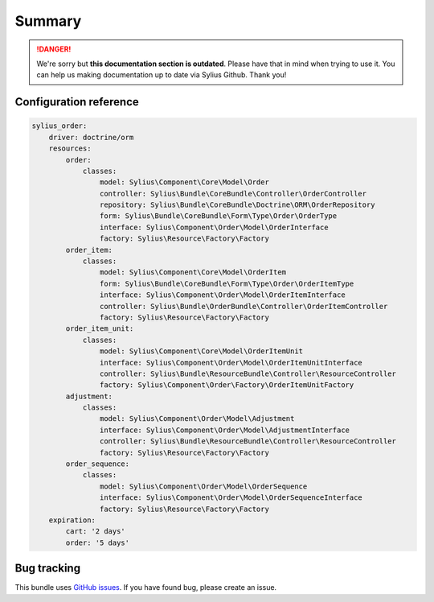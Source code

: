 .. rst-class:: outdated

Summary
=======

.. danger::

   We're sorry but **this documentation section is outdated**. Please have that in mind when trying to use it.
   You can help us making documentation up to date via Sylius Github. Thank you!

Configuration reference
-----------------------

.. code-block:: yaml

    sylius_order:
        driver: doctrine/orm
        resources:
            order:
                classes:
                    model: Sylius\Component\Core\Model\Order
                    controller: Sylius\Bundle\CoreBundle\Controller\OrderController
                    repository: Sylius\Bundle\CoreBundle\Doctrine\ORM\OrderRepository
                    form: Sylius\Bundle\CoreBundle\Form\Type\Order\OrderType
                    interface: Sylius\Component\Order\Model\OrderInterface
                    factory: Sylius\Resource\Factory\Factory
            order_item:
                classes:
                    model: Sylius\Component\Core\Model\OrderItem
                    form: Sylius\Bundle\CoreBundle\Form\Type\Order\OrderItemType
                    interface: Sylius\Component\Order\Model\OrderItemInterface
                    controller: Sylius\Bundle\OrderBundle\Controller\OrderItemController
                    factory: Sylius\Resource\Factory\Factory
            order_item_unit:
                classes:
                    model: Sylius\Component\Core\Model\OrderItemUnit
                    interface: Sylius\Component\Order\Model\OrderItemUnitInterface
                    controller: Sylius\Bundle\ResourceBundle\Controller\ResourceController
                    factory: Sylius\Component\Order\Factory\OrderItemUnitFactory
            adjustment:
                classes:
                    model: Sylius\Component\Order\Model\Adjustment
                    interface: Sylius\Component\Order\Model\AdjustmentInterface
                    controller: Sylius\Bundle\ResourceBundle\Controller\ResourceController
                    factory: Sylius\Resource\Factory\Factory
            order_sequence:
                classes:
                    model: Sylius\Component\Order\Model\OrderSequence
                    interface: Sylius\Component\Order\Model\OrderSequenceInterface
                    factory: Sylius\Resource\Factory\Factory
        expiration:
            cart: '2 days'
            order: '5 days'

Bug tracking
------------

This bundle uses `GitHub issues <https://github.com/Sylius/Sylius/issues>`_.
If you have found bug, please create an issue.

